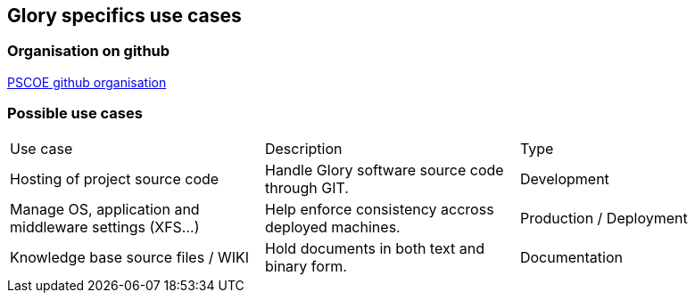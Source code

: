 == Glory specifics use cases

=== Organisation on github

https://github.com/glory-pscoe[PSCOE github organisation]

=== Possible use cases

|===
|Use case | Description | Type
|Hosting of project source code
|Handle Glory software source code through GIT.
|Development
|Manage OS, application and middleware settings (XFS...)
|Help enforce consistency accross deployed machines.
|Production / Deployment
|Knowledge base source files / WIKI
|Hold documents in both text and binary form.
|Documentation
|===

